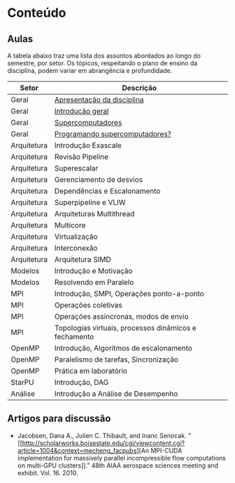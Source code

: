 * Conteúdo
** Aulas

A tabela abaixo traz uma lista dos assuntos abordados ao longo do
semestre, por setor. Os tópicos, respeitando o plano de ensino da
disciplina, podem variar em abrangência e profundidade.

| Setor       | Descrição                                             |
|-------------+-------------------------------------------------------|
| Geral       | [[./aulas/geral/apresentacao.org][Apresentação da disciplina]]                            |
| Geral       | [[./aulas/geral/introducao.org][Introdução geral]]                                      |
| Geral       | [[./aulas/geral/supercomputadores.org][Supercomputadores]]                                     |
| Geral       | [[./aulas/geral/programacao.org][Programando supercomputadores?]]                        |
| Arquitetura | Introdução Exascale                                   |
| Arquitetura | Revisão Pipeline                                      |
| Arquitetura | Superescalar                                          |
| Arquitetura | Gerenciamento de desvios                              |
| Arquitetura | Dependências e Escalonamento                          |
| Arquitetura | Superpipeline e VLIW                                  |
| Arquitetura | Arquiteturas Multithread                              |
| Arquitetura | Multicore                                             |
| Arquitetura | Virtualização                                         |
| Arquitetura | Interconexão                                          |
| Arquitetura | Arquitetura SIMD                                      |
| Modelos     | Introdução e Motivação                                |
| Modelos     | Resolvendo em Paralelo                                |
| MPI         | Introdução, SMPI, Operações ponto-a-ponto             |
| MPI         | Operações coletivas                                   |
| MPI         | Operações assíncronas, modos de envio                 |
| MPI         | Topologias virtuais, processos dinâmicos e fechamento |
| OpenMP      | Introdução, Algoritmos de escalonamento               |
| OpenMP      | Paralelismo de tarefas, Sincronização                 |
| OpenMP      | Prática em laboratório                                |
| StarPU      | Introdução, DAG                                       |
| Análise     | Introdução a Análise de Desempenho                    |

** Artigos para discussão

- Jacobsen, Dana A., Julien C. Thibault, and Inanc
  Senocak. "[[http://scholarworks.boisestate.edu/cgi/viewcontent.cgi?article=1004&context=mecheng_facpubs][An
  MPI-CUDA implementation for massively parallel incompressible flow
  computations on multi-GPU clusters]]." 48th AIAA aerospace sciences
  meeting and exhibit. Vol. 16. 2010.
